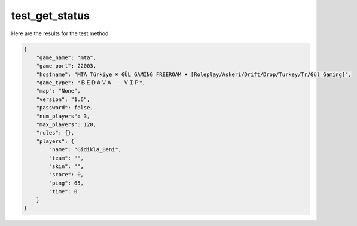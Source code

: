 test_get_status
===============

Here are the results for the test method.

.. code-block:: json

	{
	    "game_name": "mta",
	    "game_port": 22003,
	    "hostname": "MTA Türkiye ✖ GÜL GAMİNG FREEROAM ✖ [Roleplay/Askeri/Drift/Drop/Turkey/Tr/Gül Gaming]",
	    "game_type": "ＢＥＤＡＶＡ － ＶＩＰ",
	    "map": "None",
	    "version": "1.6",
	    "password": false,
	    "num_players": 3,
	    "max_players": 120,
	    "rules": {},
	    "players": {
	        "name": "Gidikla_Beni",
	        "team": "",
	        "skin": "",
	        "score": 0,
	        "ping": 65,
	        "time": 0
	    }
	}
